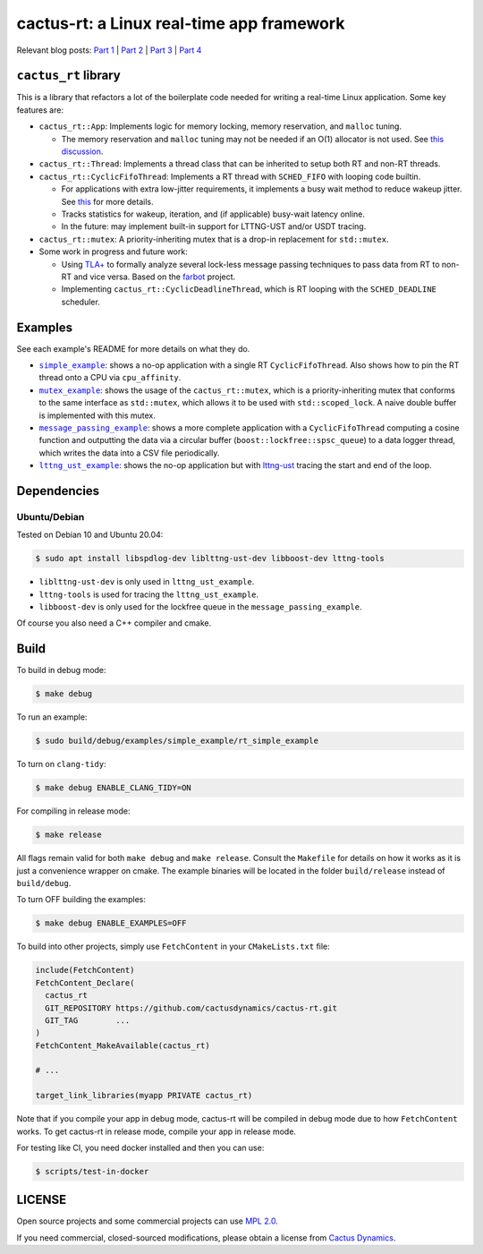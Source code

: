 ==========================================
cactus-rt: a Linux real-time app framework
==========================================

Relevant blog posts: `Part 1 <https://shuhaowu.com/blog/2022/01-linux-rt-appdev-part1.html>`__ | `Part 2 <https://shuhaowu.com/blog/2022/02-linux-rt-appdev-part2.html>`__ | `Part 3 <https://shuhaowu.com/blog/2022/03-linux-rt-appdev-part3.html>`__ | `Part 4 <https://shuhaowu.com/blog/2022/04-linux-rt-appdev-part4.html>`__

---------------------
``cactus_rt`` library
---------------------

This is a library that refactors a lot of the boilerplate code needed for
writing a real-time Linux application. Some key features are:

* ``cactus_rt::App``: Implements logic for memory locking, memory reservation, and
  ``malloc`` tuning.

  * The memory reservation and ``malloc`` tuning may not be needed if an O(1)
    allocator is not used. See `this discussion
    <https://github.com/ros-realtime/ros2-realtime-examples/issues/9>`__.

* ``cactus_rt::Thread``: Implements a thread class that can be inherited to setup
  both RT and non-RT threads.
* ``cactus_rt::CyclicFifoThread``: Implements a RT thread with ``SCHED_FIFO`` with
  looping code builtin.

  * For applications with extra low-jitter requirements, it implements a busy
    wait method to reduce wakeup jitter. See `this
    <https://shuhaowu.com/blog/2022/04-linux-rt-appdev-part4.html#trick-to-deal-with-wake-up-jitter>`__
    for more details.
  * Tracks statistics for wakeup, iteration, and (if applicable) busy-wait
    latency online.
  * In the future: may implement built-in support for LTTNG-UST and/or USDT
    tracing.

* ``cactus_rt::mutex``: A priority-inheriting mutex that is a drop-in replacement for
  ``std::mutex``.

* Some work in progress and future work:

  * Using `TLA+ <https://en.wikipedia.org/wiki/TLA%2B>`__ to formally analyze
    several lock-less message passing techniques to pass data from RT to non-RT
    and vice versa. Based on the `farbot <https://github.com/hogliux/farbot>`__
    project.
  * Implementing ``cactus_rt::CyclicDeadlineThread``, which is RT looping with the
    ``SCHED_DEADLINE`` scheduler.

--------
Examples
--------

See each example's README for more details on what they do.

* |simple_example|_: shows a no-op application with a single RT
  ``CyclicFifoThread``. Also shows how to pin the RT thread onto a CPU via
  ``cpu_affinity``.
* |mutex_example|_: shows the usage of the ``cactus_rt::mutex``, which is a
  priority-inheriting mutex that conforms to the same interface as
  ``std::mutex``, which allows it to be used with ``std::scoped_lock``. A naive
  double buffer is implemented with this mutex.
* |message_passing_example|_: shows a more complete application with a
  ``CyclicFifoThread`` computing a cosine function and outputting the data via
  a circular buffer (``boost::lockfree::spsc_queue``) to a data logger thread,
  which writes the data into a CSV file periodically.
* |lttng_ust_example|_: shows the no-op application but with `lttng-ust
  <https://lttng.org/docs/v2.13/#doc-c-application>`__ tracing the start and
  end of the loop.

.. |simple_example| replace:: ``simple_example``
.. _simple_example: examples/simple_example
.. |mutex_example| replace:: ``mutex_example``
.. _mutex_example: examples/mutex_example
.. |message_passing_example| replace:: ``message_passing_example``
.. _message_passing_example: examples/message_passing_example
.. |lttng_ust_example| replace:: ``lttng_ust_example``
.. _lttng_ust_example: examples/lttng_ust_example

------------
Dependencies
------------

Ubuntu/Debian
-------------

Tested on Debian 10 and Ubuntu 20.04:

.. code-block:: console

   $ sudo apt install libspdlog-dev liblttng-ust-dev libboost-dev lttng-tools

- ``liblttng-ust-dev`` is only used in ``lttng_ust_example``.
- ``lttng-tools`` is used for tracing the ``lttng_ust_example``.
- ``libboost-dev`` is only used for the lockfree queue in the ``message_passing_example``.

Of course you also need a C++ compiler and cmake.

-----
Build
-----

To build in debug mode:

.. code-block:: console

   $ make debug

To run an example:

.. code-block:: console

   $ sudo build/debug/examples/simple_example/rt_simple_example

To turn on ``clang-tidy``:

.. code-block:: console

   $ make debug ENABLE_CLANG_TIDY=ON

For compiling in release mode:

.. code-block:: console

   $ make release

All flags remain valid for both ``make debug`` and ``make release``. Consult
the ``Makefile`` for details on how it works as it is just a convenience
wrapper on cmake. The example binaries will be located in the folder
``build/release`` instead of ``build/debug``.

To turn OFF building the examples:

.. code-block:: console

   $ make debug ENABLE_EXAMPLES=OFF

To build into other projects, simply use ``FetchContent`` in your
``CMakeLists.txt`` file:

.. code-block:: cmake

   include(FetchContent)
   FetchContent_Declare(
     cactus_rt
     GIT_REPOSITORY https://github.com/cactusdynamics/cactus-rt.git
     GIT_TAG        ...
   )
   FetchContent_MakeAvailable(cactus_rt)

   # ...

   target_link_libraries(myapp PRIVATE cactus_rt)

Note that if you compile your app in debug mode, cactus-rt will be compiled in
debug mode due to how ``FetchContent`` works. To get cactus-rt in release mode,
compile your app in release mode.

For testing like CI, you need docker installed and then you can use:

.. code-block:: console

   $ scripts/test-in-docker

-------
LICENSE
-------

Open source projects and some commercial projects can use `MPL 2.0
<https://www.mozilla.org/MPL/2.0/>`__.

If you need commercial, closed-sourced modifications, please obtain a license
from `Cactus Dynamics <https://cactusdynamics.com>`__.
